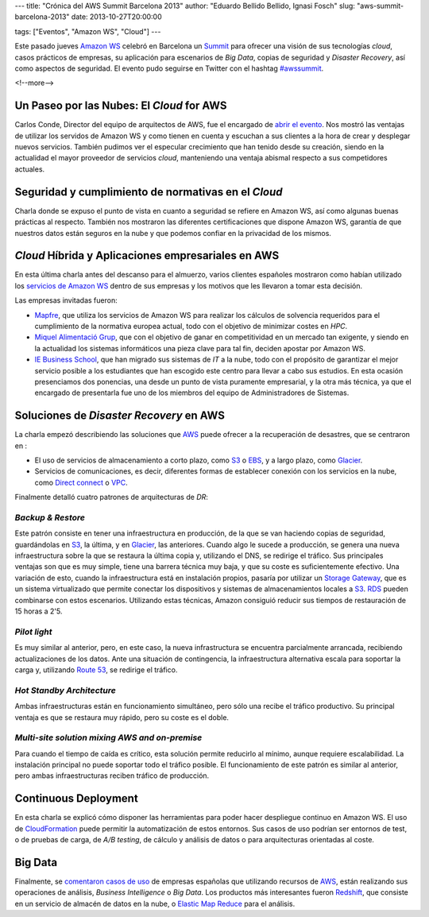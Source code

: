 ---
title: "Crónica del AWS Summit Barcelona 2013"
author: "Eduardo Bellido Bellido, Ignasi Fosch"
slug: "aws-summit-barcelona-2013"
date: 2013-10-27T20:00:00

tags: ["Eventos", "Amazon WS", "Cloud"]
---

.. image:: /images/AmazonWebservices.png
   :alt: AWS
   :align: right

Este pasado jueves `Amazon WS`_ celebró en Barcelona un Summit_ para ofrecer una visión de sus tecnologías *cloud*, casos prácticos de empresas, su aplicación para escenarios de *Big Data*, copias de seguridad y *Disaster Recovery*, así como aspectos de seguridad. El evento pudo seguirse en Twitter con el hashtag `#awssummit`_.

<!--more-->


Un Paseo por las Nubes: El *Cloud* for AWS
------------------------------------------

Carlos Conde, Director del equipo de arquitectos de AWS, fue el encargado de `abrir el evento`_. Nos mostró las ventajas de utilizar los servidos de Amazon WS y como tienen en cuenta y escuchan a sus clientes a la hora de crear y desplegar nuevos servicios. También pudimos ver el especular crecimiento que han tenido desde su creación, siendo en la actualidad el mayor proveedor de servicios *cloud*, manteniendo una ventaja abismal respecto a sus competidores actuales.

Seguridad y cumplimiento de normativas en el *Cloud*
----------------------------------------------------

Charla donde se expuso el punto de vista en cuanto a seguridad se refiere en Amazon WS, así como algunas buenas prácticas al respecto. También nos mostraron las diferentes certificaciones que dispone Amazon WS, garantía de que nuestros datos están seguros en la nube y que podemos confiar en la privacidad de los mismos.

*Cloud* Híbrida y Aplicaciones empresariales en AWS
---------------------------------------------------

En esta última charla antes del descanso para el almuerzo, varios clientes españoles mostraron como habían utilizado los `servicios de Amazon WS`_ dentro de sus empresas y los motivos que les llevaron a tomar esta decisión.

Las empresas invitadas fueron:

* `Mapfre`_, que utiliza los servicios de Amazon WS para realizar los cálculos de solvencia requeridos para el cumplimiento de la normativa europea actual, todo con el objetivo de minimizar costes en *HPC*.

* `Miquel Alimentació Grup`_, que con el objetivo de ganar en competitividad en un mercado tan exigente, y siendo en la actualidad los sistemas informáticos una pieza clave para tal fin, deciden apostar por Amazon WS.

* `IE Business School`_, que han migrado sus sistemas de *IT* a la nube, todo con el propósito de garantizar el mejor servicio posible a los estudiantes que han escogido este centro para llevar a cabo sus estudios. En esta ocasión presenciamos dos ponencias, una desde un punto de vista puramente empresarial, y la otra más técnica, ya que el encargado de presentarla fue uno de los miembros del equipo de Administradores de Sistemas.

Soluciones de *Disaster Recovery* en AWS
----------------------------------------

La charla empezó describiendo las soluciones que AWS_ puede ofrecer a la recuperación de desastres, que se centraron en :

* El uso de servicios de almacenamiento a corto plazo, como S3_ o EBS_, y a largo plazo, como Glacier_.
* Servicios de comunicaciones, es decir, diferentes formas de establecer conexión con los servicios en la nube, como `Direct connect`_ o VPC_.

Finalmente detalló cuatro patrones de arquitecturas de *DR*:

*Backup & Restore*
~~~~~~~~~~~~~~~~~~

Este patrón consiste en tener una infraestructura en producción, de la que se van haciendo copias de seguridad, guardándolas en S3_, la última, y en Glacier_, las anteriores. Cuando algo le sucede a producción, se genera una nueva infraestructura sobre la que se restaura la última copia y, utilizando el DNS, se redirige el tráfico. Sus principales ventajas son que es muy simple, tiene una barrera técnica muy baja, y que su coste es suficientemente efectivo.
Una variación de esto, cuando la infraestructura está en instalación propios, pasaría por utilizar un `Storage Gateway`_, que es un sistema virtualizado que permite conectar los dispositivos y sistemas de almacenamientos locales a S3_. RDS_ pueden combinarse con estos escenarios. Utilizando estas técnicas, Amazon consiguió reducir sus tiempos de restauración de 15 horas a 2'5.

*Pilot light*
~~~~~~~~~~~~~

Es muy similar al anterior, pero, en este caso, la nueva infrastructura se encuentra parcialmente arrancada, recibiendo actualizaciones de los datos. Ante una situación de contingencia, la infraestructura alternativa escala para soportar la carga y, utilizando `Route 53`_, se redirige el tráfico.

*Hot Standby Architecture*
~~~~~~~~~~~~~~~~~~~~~~~~~~

Ambas infraestructuras están en funcionamiento simultáneo, pero sólo una recibe el tráfico productivo. Su principal ventaja es que se restaura muy rápido, pero su coste es el doble.

*Multi-site solution mixing AWS and on-premise*
~~~~~~~~~~~~~~~~~~~~~~~~~~~~~~~~~~~~~~~~~~~~~~~

Para cuando el tiempo de caída es crítico, esta solución permite reducirlo al mínimo, aunque requiere escalabilidad. La instalación principal no puede soportar todo el tráfico posible. El funcionamiento de este patrón es similar al anterior, pero ambas infraestructuras reciben tráfico de producción.

Continuous Deployment
---------------------

En esta charla se explicó cómo disponer las herramientas para poder hacer despliegue continuo en Amazon WS. El uso de CloudFormation_ puede permitir la automatización de estos entornos. Sus casos de uso podrían ser entornos de test, o de pruebas de carga, de *A/B testing*, de cálculo y análisis de datos o para arquitecturas orientadas al coste.

Big Data
--------

Finalmente, se `comentaron casos de uso`_ de empresas españolas que utilizando recursos de AWS_, están realizando sus operaciones de análisis, *Business Intelligence* o *Big Data*. Los productos más interesantes fueron Redshift_, que consiste en un servicio de almacén de datos en la nube, o `Elastic Map Reduce`_ para el análisis.

.. _`abrir el evento`: http://es.slideshare.net/AmazonWebServices/aws-summit-barcelona-opening-keynote
.. _`servicios de Amazon WS`: http://es.slideshare.net/AmazonWebServices/aws-summit-barcelona-hybrid-enterprise-apps
.. _`comentaron casos de uso`: http://es.slideshare.net/AmazonWebServices/aws-summit-barcelona-data-analysis-on-aws
.. _`Amazon WS`: http://aws.amazon.com/es/
.. _Summit: https://aws.amazon.com/es/aws-summit-2013/barcelona/
.. _AWS: `Amazon WS`_
.. _`#awssummit`: https://twitter.com/search?q=%23awssummit
.. _`Mapfre`: http://www.mapfre.es/
.. _`Miquel Alimentació Grup`: http://www.miquel.es/
.. _`IE Business School`: http://www.ie.edu/business-school/
.. _S3: http://aws.amazon.com/es/s3/
.. _EBS: http://aws.amazon.com/es/ebs/
.. _Glacier: http://aws.amazon.com/es/glacier/
.. _`Direct connect`: http://aws.amazon.com/es/directconnect/
.. _VPC: http://aws.amazon.com/es/vpc/
.. _`Storage Gateway`: http://aws.amazon.com/es/storagegateway/
.. _RDS: http://aws.amazon.com/es/rds/
.. _CloudFormation: http://aws.amazon.com/es/cloudformation/
.. _`Route 53`: http://aws.amazon.com/es/route53/
.. _Redshift: http://aws.amazon.com/es/redshift/
.. _`Elastic Map Reduce`: http://aws.amazon.com/es/elasticmapreduce/
